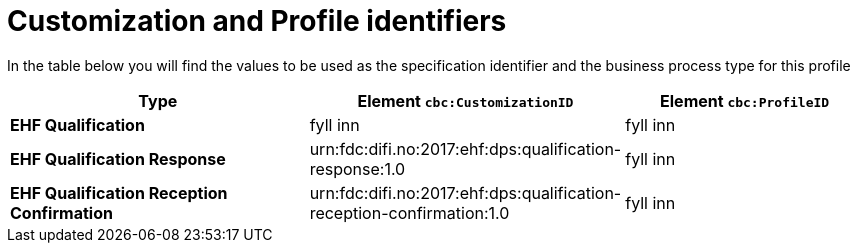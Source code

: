 
= Customization and Profile identifiers

In the table below you will find the values to be used as the specification identifier and the business process type for this profile

[cols="5s,4,4", options="header"]
|===
| Type
| Element `cbc:CustomizationID`
| Element `cbc:ProfileID`


| EHF Qualification
| fyll inn
| fyll inn

| EHF Qualification Response
| urn:fdc:difi.no:2017:ehf:dps:qualification-response:1.0
| fyll inn

| EHF Qualification Reception Confirmation
| urn:fdc:difi.no:2017:ehf:dps:qualification-reception-confirmation:1.0
| fyll inn


|===
